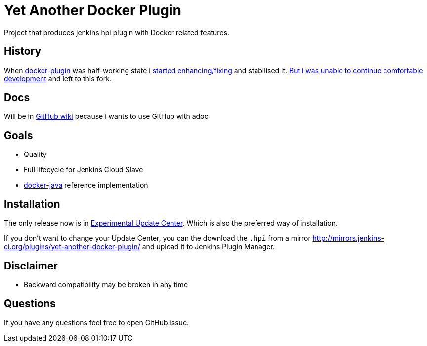 # Yet Another Docker Plugin

Project that produces jenkins hpi plugin with Docker related features.

## History

When https://github.com/jenkinsci/docker-plugin[docker-plugin] was half-working state i https://github.com/jenkinsci/docker-plugin/graphs/contributors[started enhancing/fixing] and stabilised it.
https://github.com/jenkinsci/docker-plugin/issues/235#issuecomment-147975445[But i was unable to continue comfortable development] 
and left to this fork.

## Docs

Will be in https://github.com/KostyaSha/yet-another-docker-plugin/wiki[GitHub wiki] because i wants to use GitHub with adoc

## Goals

- Quality
- Full lifecycle for Jenkins Cloud Slave
- https://github.com/docker-java/docker-java[docker-java] reference implementation

## Installation

The only release now is in https://jenkins-ci.org/content/experimental-plugins-update-center/[Experimental Update Center].
Which is also the preferred way of installation. 

If you don't want to change your Update Center, you can the download the `.hpi` from a mirror http://mirrors.jenkins-ci.org/plugins/yet-another-docker-plugin/ and upload it to Jenkins Plugin Manager.

## Disclaimer 

- Backward compatibility may be broken in any time

## Questions

If you have any questions feel free to open GitHub issue.

